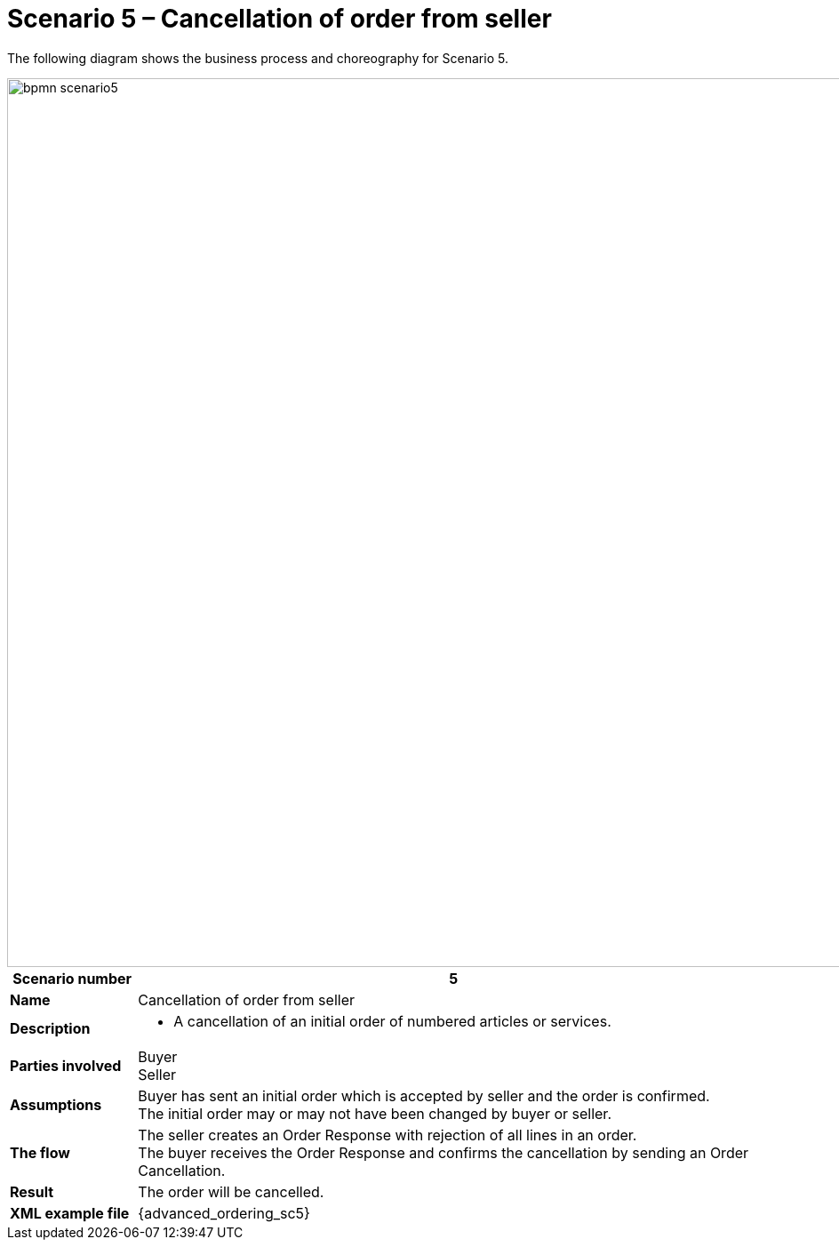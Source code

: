 [[use-case-1-ordering-of-numbered-itemsarticles]]
= Scenario 5 – Cancellation of order from seller

The following diagram shows the business process and choreography for Scenario 5.

image::images/bpmn-scenario5.png[width=1000]

[cols="1s,5",options="header"]
|====
|Scenario number
|5

|Name
|Cancellation of order from seller

|Description
a|
* A cancellation of an initial order of numbered articles or services.
|Parties involved
|Buyer +
Seller

|Assumptions
|Buyer has sent an initial order which is accepted by seller and the order is confirmed. +
The initial order may or may not have been changed by buyer or seller.

|The flow
a|The seller creates an Order Response with rejection of all lines in an order. +
The buyer receives the Order Response and confirms the cancellation by sending an Order Cancellation.

|Result
|The order will be cancelled.

|XML example file
|{advanced_ordering_sc5}
|====
